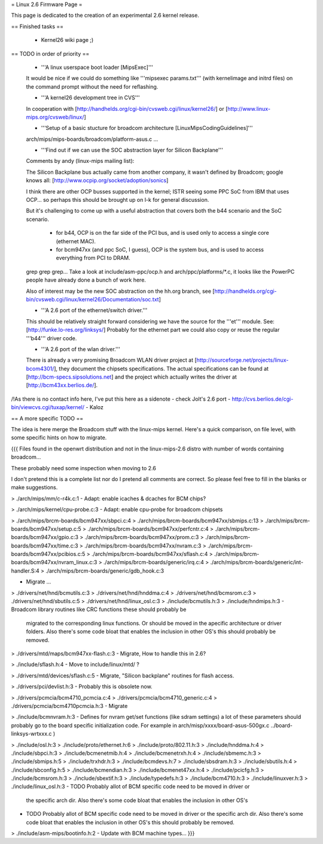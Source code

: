 = Linux 2.6 Firmware Page =

This page is dedicated to the creation of an experimental 2.6 kernel release.

== Finished tasks ==

 * Kernel26 wiki page ;)

== TODO in order of priority ==

 * '''A linux userspace boot loader [MipsExec]'''

 It would be nice if we could do something like '''mipsexec params.txt''' (with kernelimage and initrd files) on the command prompt without the need for reflashing.

 * '''A kernel26 development tree in CVS'''

 In cooperation with [http://handhelds.org/cgi-bin/cvsweb.cgi/linux/kernel26/] or [http://www.linux-mips.org/cvsweb/linux/]

 * '''Setup of a basic stucture for broadcom architecture [LinuxMipsCodingGuidelines]'''

 arch/mips/mips-boards/broadcom/platform-asus.c ...

 * '''Find out if we can use the SOC abstraction layer for Silicon Backplane'''

 Comments by andy (linux-mips mailing list):

 The Silicon Backplane bus actually came from another company, it wasn't
 defined by Broadcom; google knows all: [http://www.ocpip.org/socket/adoption/sonics]
 
 I think there are other OCP busses supported in the kernel; ISTR seeing
 some PPC SoC from IBM that uses OCP... so perhaps this should be brought
 up on l-k for general discussion.
 
 But it's challenging to come up with a useful abstraction that covers
 both the b44 scenario and the SoC scenario.

   - for b44, OCP is on the far side of the PCI bus, and is used only to
     access a single core (ethernet MAC).
 
   - for bcm947xx (and ppc SoC, I guess), OCP is the system bus, and is
     used to access everything from PCI to DRAM.
 
 grep grep grep... Take a look at include/asm-ppc/ocp.h and arch/ppc/platforms/*.c, it looks like the PowerPC people have already done a bunch of work here.

 Also of interest may be the new SOC abstraction on the hh.org branch, see [http://handhelds.org/cgi-bin/cvsweb.cgi/linux/kernel26/Documentation/soc.txt]


 * '''A 2.6 port of the ethernet/switch driver.'''

 This should be relatively straight forward considering we have the source for the '''et''' module.
 See: [http://funke.lo-res.org/linksys/]
 Probably for the ethernet part we could also copy or reuse the regular '''b44''' driver code.

 * '''A 2.6 port of the wlan driver.'''

 There is already a very promising Broadcom WLAN driver project at [http://sourceforge.net/projects/linux-bcom4301/], they document the chipsets specifications.
 The actual specifications can be found at [http://bcm-specs.sipsolutions.net] and the project which actually writes the driver at [http://bcm43xx.berlios.de/].

/!\ As there is no contact info here, I've put this here as a sidenote - check Jolt's 2.6 port - http://cvs.berlios.de/cgi-bin/viewcvs.cgi/tuxap/kernel/ - Kaloz

== A more specific TODO ==

The idea is here merge the Broadcom stuff with the linux-mips kernel. Here's a quick comparison, on file level, with some specific hints on how to migrate.

{{{
Files found in the openwrt distribution and not in the linux-mips-2.6 distro
with number of words containing broadcom...

These probably need some inspection when moving to 2.6

I don't pretend this is a complete list nor do I pretend all comments are
correct. So please feel free to fill in the blanks or make suggestions.


> ./arch/mips/mm/c-r4k.c:1
- Adapt: enable icaches & dcaches for BCM chips?

> ./arch/mips/kernel/cpu-probe.c:3
- Adapt: enable cpu-probe for broadcom chipsets

> ./arch/mips/brcm-boards/bcm947xx/sbpci.c:4
> ./arch/mips/brcm-boards/bcm947xx/sbmips.c:13
> ./arch/mips/brcm-boards/bcm947xx/setup.c:5
> ./arch/mips/brcm-boards/bcm947xx/perfcntr.c:4
> ./arch/mips/brcm-boards/bcm947xx/gpio.c:3
> ./arch/mips/brcm-boards/bcm947xx/prom.c:3
> ./arch/mips/brcm-boards/bcm947xx/time.c:3
> ./arch/mips/brcm-boards/bcm947xx/nvram.c:3
> ./arch/mips/brcm-boards/bcm947xx/pcibios.c:5
> ./arch/mips/brcm-boards/bcm947xx/sflash.c:4
> ./arch/mips/brcm-boards/bcm947xx/nvram_linux.c:3
> ./arch/mips/brcm-boards/generic/irq.c:4
> ./arch/mips/brcm-boards/generic/int-handler.S:4
> ./arch/mips/brcm-boards/generic/gdb_hook.c:3

- Migrate ...

> ./drivers/net/hnd/bcmutils.c:3
> ./drivers/net/hnd/hnddma.c:4
> ./drivers/net/hnd/bcmsrom.c:3
> ./drivers/net/hnd/sbutils.c:5
> ./drivers/net/hnd/linux_osl.c:3
> ./include/bcmutils.h:3
> ./include/hndmips.h:3
- Broadcom library routines like CRC functions these should probably be
 migrated to the corresponding linux functions. Or should be moved in the
 apecific architecture or driver folders.
 Also there's some code bloat that enables the inclusion in other OS's
 this should probably be removed.

> ./drivers/mtd/maps/bcm947xx-flash.c:3
- Migrate, How to handle this in 2.6?

> ./include/sflash.h:4
- Move to include/linux/mtd/ ?

> ./drivers/mtd/devices/sflash.c:5
- Migrate, "Silicon backplane" routines for flash access.

> ./drivers/pci/devlist.h:3
- Probably this is obsolete now.

> ./drivers/pcmcia/bcm4710_pcmcia.c:4
> ./drivers/pcmcia/bcm4710_generic.c:4
> ./drivers/pcmcia/bcm4710pcmcia.h:3
- Migrate

> ./include/bcmnvram.h:3
- Defines for nvram get/set functions (like sdram settings) a lot of these parameters should probably go to the board specific initialization code.
For example in arch/misp/xxxx/board-asus-500gx.c ../board-linksys-wrtxxx.c )

> ./include/osl.h:3
> ./include/proto/ethernet.h:6
> ./include/proto/802.11.h:3
> ./include/hnddma.h:4
> ./include/sbpci.h:3
> ./include/bcmenetmib.h:4
> ./include/bcmenetrxh.h:4
> ./include/sbmemc.h:3
> ./include/sbmips.h:5
> ./include/trxhdr.h:3
> ./include/bcmdevs.h:7
> ./include/sbsdram.h:3
> ./include/sbutils.h:4
> ./include/sbconfig.h:5
> ./include/bcmendian.h:3
> ./include/bcmenet47xx.h:4
> ./include/pcicfg.h:3
> ./include/bcmsrom.h:3
> ./include/sbextif.h:3
> ./include/typedefs.h:3
> ./include/bcm4710.h:3
> ./include/linuxver.h:3
> ./include/linux_osl.h:3
- TODO Probably allot of BCM specific code need to be moved in driver or
  the specific arch dir.
  Also there's some code bloat that enables the inclusion in other OS's

- TODO Probably allot of BCM specific code need to be moved in driver or
  the specific arch dir.
  Also there's some code bloat that enables the inclusion in other OS's
  this should probably be removed.

> ./include/asm-mips/bootinfo.h:2
- Update with BCM machine types...
}}}
